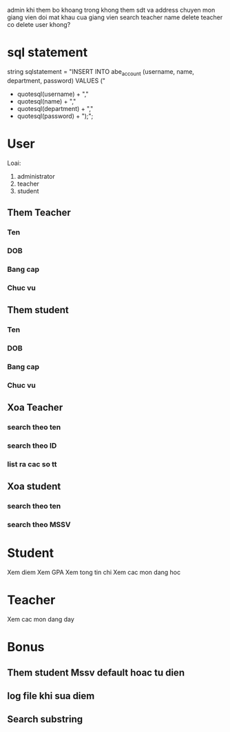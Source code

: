 admin khi them bo khoang trong khong them sdt va address
chuyen mon
giang vien doi mat khau cua giang vien
search teacher name
delete teacher co delete user khong?
* sql statement
string sqlstatement =
    "INSERT INTO abe_account (username, name, department, password) VALUES ("
    + quotesql(username) + ","
    + quotesql(name) + ","
    + quotesql(department) + ","
    + quotesql(password) + ");";
* User
Loai:
1. administrator
2. teacher
3. student
** Them Teacher
*** Ten
*** DOB
*** Bang cap
*** Chuc vu

** Them student
*** Ten
*** DOB
*** Bang cap
*** Chuc vu
** Xoa Teacher
*** search theo ten
*** search theo ID
*** list ra cac so tt
** Xoa student
*** search theo ten
*** search theo MSSV
* Student
Xem diem
Xem GPA
Xem tong tin chi
Xem cac mon dang hoc
* Teacher
Xem cac mon dang day
* Bonus
** Them student Mssv default hoac tu dien
** log file khi sua diem
** Search substring


